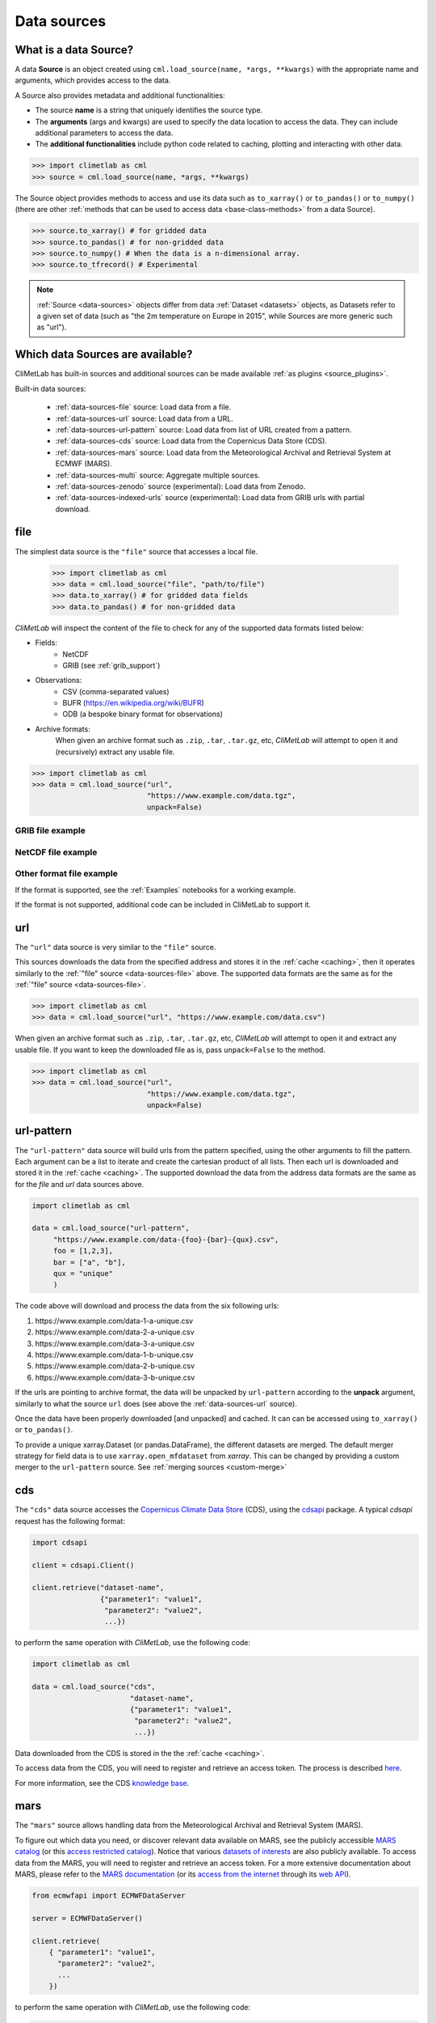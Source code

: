 .. _data-sources:

Data sources
============


What is a data Source?
----------------------

A data **Source** is an object created using ``cml.load_source(name, *args, **kwargs)``
with the appropriate name and arguments, which provides access to the data.

A Source also provides metadata and additional functionalities:

- The source **name** is a string that uniquely identifies the source type.

- The **arguments** (args and kwargs) are used to specify the data location to access the data.
  They can include additional parameters to access the data.

- The **additional functionalities** include python code related to caching, plotting and interacting
  with other data.

.. code-block:: python

    >>> import climetlab as cml
    >>> source = cml.load_source(name, *args, **kwargs)

The Source object provides methods to access and use its data such as
``to_xarray()`` or ``to_pandas()`` or ``to_numpy()`` (there are other
:ref:`methods that can be used to access data <base-class-methods>` from a data Source).

.. code-block:: python

    >>> source.to_xarray() # for gridded data
    >>> source.to_pandas() # for non-gridded data
    >>> source.to_numpy() # When the data is a n-dimensional array.
    >>> source.to_tfrecord() # Experimental

.. note::

    :ref:`Source <data-sources>` objects differ from data :ref:`Dataset <datasets>` objects,
    as Datasets refer to a given set of data (such as "the 2m temperature on Europe in 2015",
    while Sources are more generic such as "url").

Which data Sources are available?
---------------------------------

CliMetLab has built-in sources and additional sources can be made available :ref:`as plugins <source_plugins>`.

Built-in data sources:

    - :ref:`data-sources-file` source: Load data from a file.
    - :ref:`data-sources-url` source: Load data from a URL.
    - :ref:`data-sources-url-pattern` source: Load data from list of URL created from a pattern.
    - :ref:`data-sources-cds` source: Load data from the Copernicus Data Store (CDS).
    - :ref:`data-sources-mars` source: Load data from the Meteorological Archival and Retrieval System at ECMWF (MARS).
    - :ref:`data-sources-multi` source: Aggregate multiple sources.
    - :ref:`data-sources-zenodo` source (experimental): Load data from Zenodo.
    - :ref:`data-sources-indexed-urls` source (experimental): Load data from GRIB urls with partial download.



.. _data-sources-file:

file
----

The simplest data source is the ``"file"`` source that accesses a local file.

    .. code:: python

        >>> import climetlab as cml
        >>> data = cml.load_source("file", "path/to/file")
        >>> data.to_xarray() # for gridded data fields
        >>> data.to_pandas() # for non-gridded data

*CliMetLab* will inspect the content of the file to check for any of the
supported data formats listed below:

- Fields:
    - NetCDF
    - GRIB (see :ref:`grib_support`)

- Observations:
    - CSV (comma-separated values)
    - BUFR (https://en.wikipedia.org/wiki/BUFR)
    - ODB (a bespoke binary format for observations)

- Archive formats:
    When given an archive format such as ``.zip``, ``.tar``, ``.tar.gz``, etc,
    *CliMetLab* will attempt to open it and (recursively) extract any usable file.

.. code-block:: python

    >>> import climetlab as cml
    >>> data = cml.load_source("url",
                               "https://www.example.com/data.tgz",
                               unpack=False)
.. todo::

    Support for additionnal formats could be implemented as plugins.

GRIB file example
~~~~~~~~~~~~~~~~~

    .. doctest::

        >>> import climetlab as cml
        >>> data = cml.load_source("file", "examples/test.grib")
        >>> data.to_xarray()
        <xarray.Dataset>
        Dimensions:     (number: 1, time: 1, step: 1, surface: 1, latitude: 11, longitude: 19)
        Coordinates:
          * number      (number) int64 0
          * time        (time) datetime64[ns] 2020-05-13T12:00:00
          * step        (step) timedelta64[ns] 00:00:00
          * surface     (surface) float64 0.0
          * latitude    (latitude) float64 73.0 69.0 65.0 61.0 ... 45.0 41.0 37.0 33.0
          * longitude   (longitude) float64 -27.0 -23.0 -19.0 -15.0 ... 37.0 41.0 45.0
            valid_time  (time, step) datetime64[ns] ...
        Data variables:
            t2m         (number, time, step, surface, latitude, longitude) float32 ...
            msl         (number, time, step, surface, latitude, longitude) float32 ...
        Attributes:
            GRIB_edition:            1
            GRIB_centre:             ecmf
            GRIB_centreDescription:  European Centre for Medium-Range Weather Forecasts
            GRIB_subCentre:          0
            Conventions:             CF-1.7
            institution:             European Centre for Medium-Range Weather Forecasts
            history:                 2022-02-08T10:50 GRIB to CDM+CF via cfgrib-0.9.1...

NetCDF file example
~~~~~~~~~~~~~~~~~~~

    .. doctest::

        >>> import climetlab as cml
        >>> data = cml.load_source("file", "examples/test.nc")
        >>> data.to_xarray()
        <xarray.Dataset>
        Dimensions:     (number: 1, time: 1, step: 1, surface: 1, latitude: 11, longitude: 19)
        Coordinates:
          * number      (number) int64 0
          * time        (time) datetime64[ns] 2020-05-13T12:00:00
          * step        (step) timedelta64[ns] 00:00:00
          * surface     (surface) float64 0.0
          * latitude    (latitude) float64 73.0 69.0 65.0 61.0 ... 45.0 41.0 37.0 33.0
          * longitude   (longitude) float64 -27.0 -23.0 -19.0 -15.0 ... 37.0 41.0 45.0
            valid_time  (time, step) datetime64[ns] ...
        Data variables:
            t2m         (number, time, step, surface, latitude, longitude) float32 ...
            msl         (number, time, step, surface, latitude, longitude) float32 ...
        Attributes:
            GRIB_edition:            1
            GRIB_centre:             ecmf
            GRIB_centreDescription:  European Centre for Medium-Range Weather Forecasts
            GRIB_subCentre:          0
            Conventions:             CF-1.7
            institution:             European Centre for Medium-Range Weather Forecasts
            history:                 2022-02-08T10:50 GRIB to CDM+CF via cfgrib-0.9.1...


Other format file example
~~~~~~~~~~~~~~~~~~~~~~~~~
If the format is supported, see the :ref:`Examples` notebooks for a working example.

If the format is not supported, additional code can be included in CliMetLab to support it.

.. todo::

    Support for additionnal formats could be implemented as plugins.



.. _data-sources-url:

url
---

The ``"url"`` data source is very similar to the ``"file"`` source.

This sources downloads the data from the specified address and stores it in the :ref:`cache <caching>`,
then it operates similarly to the :ref:`"file" source <data-sources-file>` above.
The supported data formats are the same as for the :ref:`"file" source <data-sources-file>`.

.. code-block:: python

    >>> import climetlab as cml
    >>> data = cml.load_source("url", "https://www.example.com/data.csv")

When given an archive format such as ``.zip``, ``.tar``, ``.tar.gz``, etc,
*CliMetLab* will attempt to open it and extract any usable file. If you
want to keep the downloaded file as is, pass ``unpack=False`` to the method.

.. code-block:: python

    >>> import climetlab as cml
    >>> data = cml.load_source("url",
                               "https://www.example.com/data.tgz",
                               unpack=False)


.. _data-sources-url-pattern:

url-pattern
-----------

The ``"url-pattern"`` data source will build urls from the pattern specified,
using the other arguments to fill the pattern. Each argument can be a list
to iterate and create the cartesian product of all lists.
Then each url is downloaded and stored it in the :ref:`cache <caching>`. The
supported download the data from the address data formats are the same as
for the *file* and *url* data sources above.

.. code-block:: python

    import climetlab as cml

    data = cml.load_source("url-pattern",
         "https://www.example.com/data-{foo}-{bar}-{qux}.csv",
         foo = [1,2,3],
         bar = ["a", "b"],
         qux = "unique"
         )

The code above will download and process the data from the six following urls:

#. \https://www.example.com/data-1-a-unique.csv
#. \https://www.example.com/data-2-a-unique.csv
#. \https://www.example.com/data-3-a-unique.csv
#. \https://www.example.com/data-1-b-unique.csv
#. \https://www.example.com/data-2-b-unique.csv
#. \https://www.example.com/data-3-b-unique.csv

If the urls are pointing to archive format, the data will be unpacked by
``url-pattern`` according to the **unpack** argument, similarly to what
the source ``url`` does (see above the :ref:`data-sources-url` source).


Once the data have been properly downloaded [and unpacked] and cached. It can
can be accessed using ``to_xarray()`` or ``to_pandas()``.

To provide a unique xarray.Dataset (or pandas.DataFrame), the different
datasets are merged.
The default merger strategy for field data is to use ``xarray.open_mfdataset``
from `xarray`. This can be changed by providing a custom merger to the
``url-pattern`` source. See :ref:`merging sources <custom-merge>`



.. _data-sources-cds:

cds
---

The ``"cds"`` data source accesses the `Copernicus Climate Data Store`_ (CDS),
using the cdsapi_ package.  A typical *cdsapi* request has the
following format:



.. code-block:: python

    import cdsapi

    client = cdsapi.Client()

    client.retrieve("dataset-name",
                    {"parameter1": "value1",
                     "parameter2": "value2",
                     ...})


to perform the same operation with *CliMetLab*, use the following code:


.. code-block:: python

    import climetlab as cml

    data = cml.load_source("cds",
                           "dataset-name",
                           {"parameter1": "value1",
                            "parameter2": "value2",
                            ...})


Data downloaded from the CDS is stored in the the :ref:`cache <caching>`.

To access data from the CDS, you will need to register and retrieve an
access token. The process is described here_.

For more information, see the CDS `knowledge base`_.

.. _Copernicus Climate Data Store: https://cds.climate.copernicus.eu/

.. _here: https://cds.climate.copernicus.eu/api-how-to
.. _cdsapi: https://pypi.org/project/cdsapi/
.. _knowledge base: https://confluence.ecmwf.int/display/CKB/Copernicus+Knowledge+Base


.. _data-sources-mars:

mars
----

The ``"mars"`` source allows handling data from the Meteorological Archival and Retrieval System (MARS).

To figure out which data you need, or discover relevant data available on MARS, see the
publicly accessible `MARS catalog <https://apps.ecmwf.int/archive-catalogue/>`_
(or this `access restricted catalog <https://apps.ecmwf.int/mars-catalogue/>`_).
Notice that various `datasets of interests <https://apps.ecmwf.int/datasets/>`_
are also publicly available.
To access data from the MARS, you will need to register and retrieve an access token.
For a more extensive documentation about MARS, please refer to the
`MARS documentation <https://confluence.ecmwf.int/display/UDOC/MARS+user+documentation>`_ (or its
`access from the internet <https://confluence.ecmwf.int/display/UDOC/Web-MARS>`_ through its
`web API <https://www.ecmwf.int/en/forecasts/access-forecasts/ecmwf-web-api>`_).


.. code-block:: python

    from ecmwfapi import ECMWFDataServer

    server = ECMWFDataServer()

    client.retrieve(
        { "parameter1": "value1",
          "parameter2": "value2",
          ...
        })


to perform the same operation with *CliMetLab*, use the following code:


.. code-block:: python

    import climetlab as cml

    data = cml.load_source("mars",
        { "parameter1": "value1",
          "parameter2": "value2",
          ...
        })


Data downloaded from MARS is stored in the the :ref:`cache <caching>`.

Examples
~~~~~~~~

See the :ref:`Examples` notebooks for a working example.


.. _data-sources-zenodo:

zenodo
------
`Zenodo <https://zenodo.org>`_ is a general-purpose open repository developed and operated by CERN.
It allows researchers to deposit research papers, datasets, etc.
For each submission, a persistent digital object identifier (DOI) is minted,
which makes the stored items easily citeable.

The ``"zenodo"`` source provides access data from `zenodo.org <https://zenodo.org>`_,
including downloading, caching, etc.

.. code:: python

    >>> ds = load_source("zenodo", record_id=...)

Example
~~~~~~~

.. code:: python

    >>> import climetlab as cml
    >>> def only_csv(path):
            return path.endswith(".csv")
    >>> source = cml.load_source("zenodo", record_id=5020468, filter=only_csv)
    >>> source.to_pandas()

.. note::

    Support for zenodo access is experimental.


.. _data-sources-indexed-urls:

indexed_urls
------------

    .. code:: python

        >>> ds = load_source( "indexed-urls", index, request)

Experimental. See :ref:`grib_support`.


.. _data-sources-multi:

multi (advanced usage)
----------------------

    .. code:: python

        >>> ds = load_source( "multi", source1, source2, ...)

.. todo::

    add documentation on multi-source.
